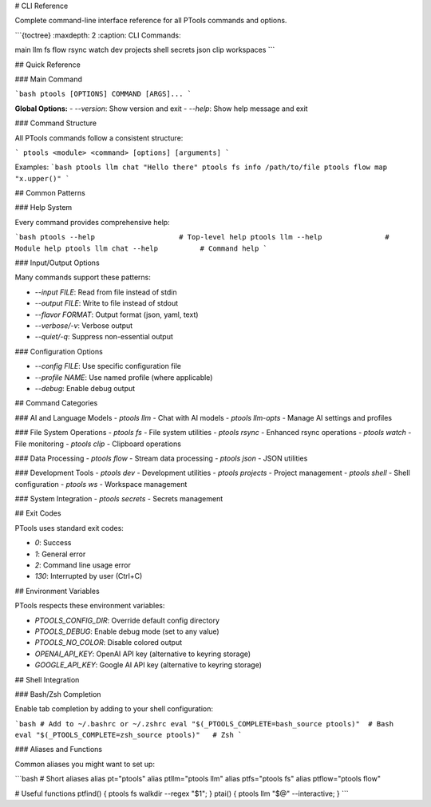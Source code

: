 # CLI Reference

Complete command-line interface reference for all PTools commands and options.

```{toctree}
:maxdepth: 2
:caption: CLI Commands:

main
llm
fs
flow
rsync
watch
dev
projects
shell
secrets
json
clip
workspaces
```

## Quick Reference

### Main Command

```bash
ptools [OPTIONS] COMMAND [ARGS]...
```

**Global Options:**
- `--version`: Show version and exit
- `--help`: Show help message and exit

### Command Structure

All PTools commands follow a consistent structure:

```
ptools <module> <command> [options] [arguments]
```

Examples:
```bash
ptools llm chat "Hello there"
ptools fs info /path/to/file  
ptools flow map "x.upper()"
```

## Common Patterns

### Help System

Every command provides comprehensive help:

```bash
ptools --help                    # Top-level help
ptools llm --help               # Module help
ptools llm chat --help          # Command help
```

### Input/Output Options

Many commands support these patterns:

- `--input FILE`: Read from file instead of stdin
- `--output FILE`: Write to file instead of stdout  
- `--flavor FORMAT`: Output format (json, yaml, text)
- `--verbose/-v`: Verbose output
- `--quiet/-q`: Suppress non-essential output

### Configuration Options

- `--config FILE`: Use specific configuration file
- `--profile NAME`: Use named profile (where applicable)
- `--debug`: Enable debug output

## Command Categories

### AI and Language Models
- `ptools llm` - Chat with AI models
- `ptools llm-opts` - Manage AI settings and profiles

### File System Operations
- `ptools fs` - File system utilities
- `ptools rsync` - Enhanced rsync operations  
- `ptools watch` - File monitoring
- `ptools clip` - Clipboard operations

### Data Processing
- `ptools flow` - Stream data processing
- `ptools json` - JSON utilities

### Development Tools
- `ptools dev` - Development utilities
- `ptools projects` - Project management
- `ptools shell` - Shell configuration
- `ptools ws` - Workspace management

### System Integration
- `ptools secrets` - Secrets management

## Exit Codes

PTools uses standard exit codes:

- `0`: Success
- `1`: General error
- `2`: Command line usage error
- `130`: Interrupted by user (Ctrl+C)

## Environment Variables

PTools respects these environment variables:

- `PTOOLS_CONFIG_DIR`: Override default config directory
- `PTOOLS_DEBUG`: Enable debug mode (set to any value)
- `PTOOLS_NO_COLOR`: Disable colored output
- `OPENAI_API_KEY`: OpenAI API key (alternative to keyring storage)
- `GOOGLE_API_KEY`: Google AI API key (alternative to keyring storage)

## Shell Integration

### Bash/Zsh Completion

Enable tab completion by adding to your shell configuration:

```bash
# Add to ~/.bashrc or ~/.zshrc
eval "$(_PTOOLS_COMPLETE=bash_source ptools)"  # Bash
eval "$(_PTOOLS_COMPLETE=zsh_source ptools)"   # Zsh
```

### Aliases and Functions

Common aliases you might want to set up:

```bash
# Short aliases
alias pt="ptools"
alias ptllm="ptools llm"
alias ptfs="ptools fs"
alias ptflow="ptools flow"

# Useful functions
ptfind() { ptools fs walkdir --regex "$1"; }
ptai() { ptools llm "$@" --interactive; }
```
